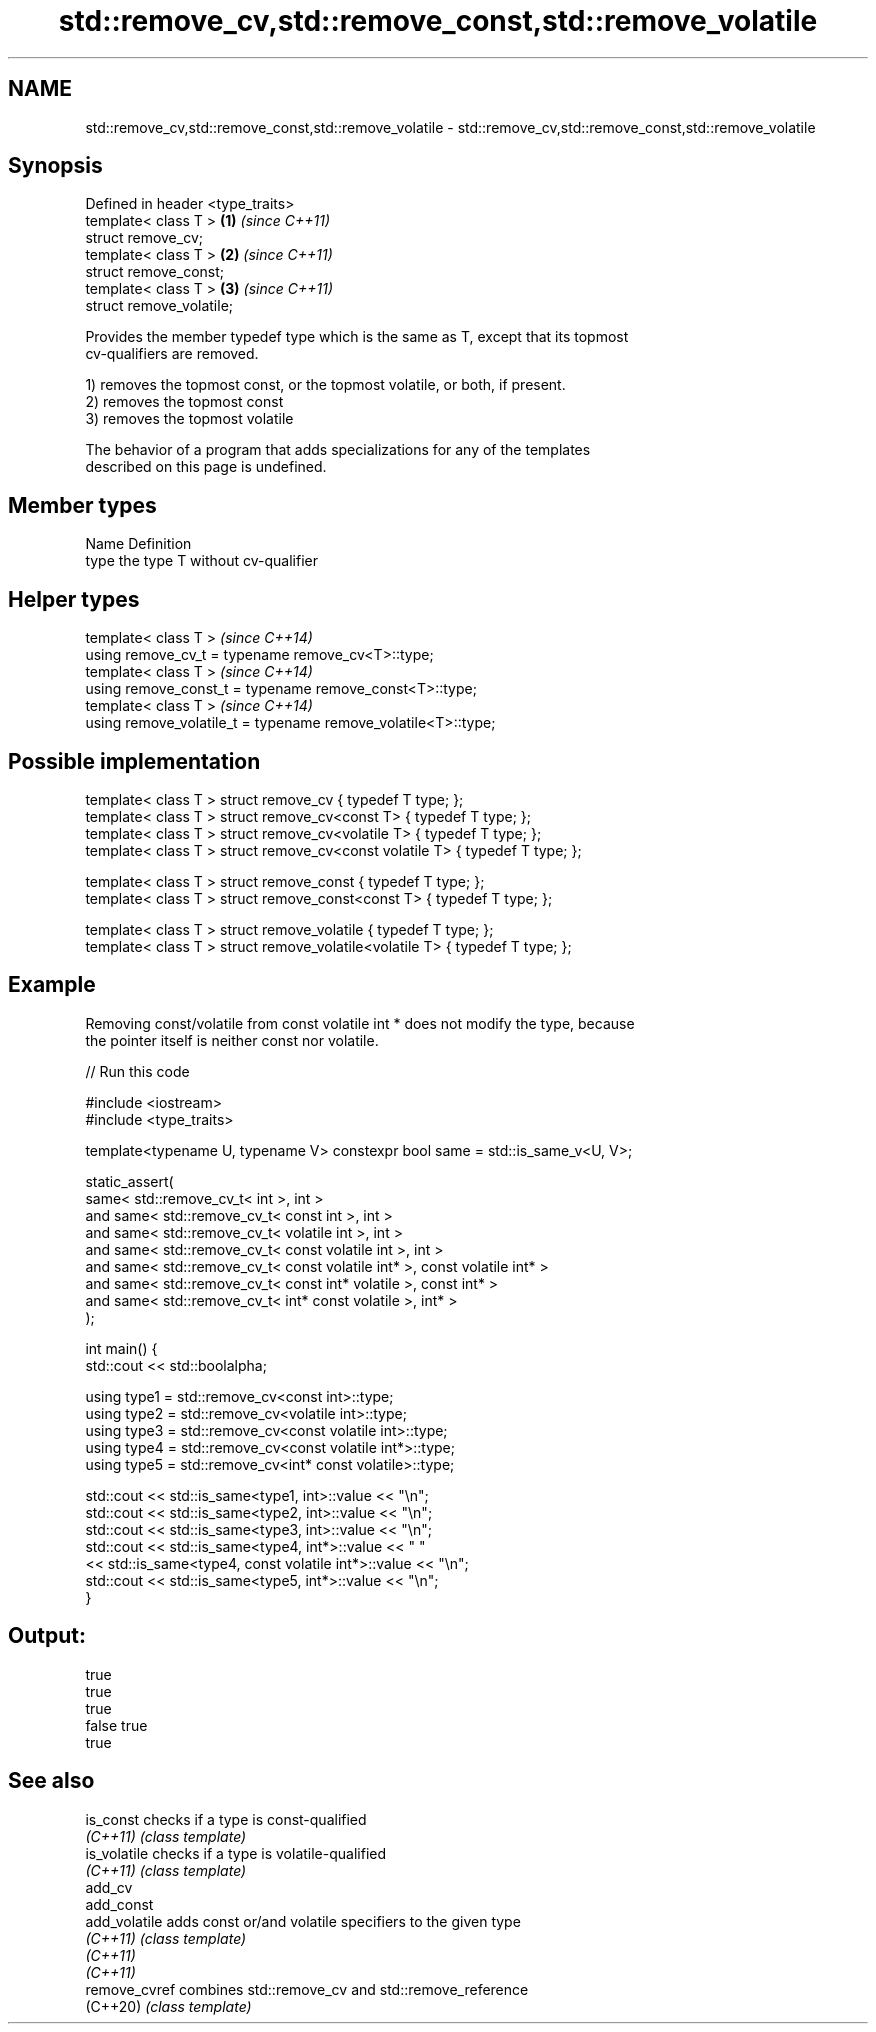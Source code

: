 .TH std::remove_cv,std::remove_const,std::remove_volatile 3 "2022.07.31" "http://cppreference.com" "C++ Standard Libary"
.SH NAME
std::remove_cv,std::remove_const,std::remove_volatile \- std::remove_cv,std::remove_const,std::remove_volatile

.SH Synopsis
   Defined in header <type_traits>
   template< class T >             \fB(1)\fP \fI(since C++11)\fP
   struct remove_cv;
   template< class T >             \fB(2)\fP \fI(since C++11)\fP
   struct remove_const;
   template< class T >             \fB(3)\fP \fI(since C++11)\fP
   struct remove_volatile;

   Provides the member typedef type which is the same as T, except that its topmost
   cv-qualifiers are removed.

   1) removes the topmost const, or the topmost volatile, or both, if present.
   2) removes the topmost const
   3) removes the topmost volatile

   The behavior of a program that adds specializations for any of the templates
   described on this page is undefined.

.SH Member types

   Name Definition
   type the type T without cv-qualifier

.SH Helper types

   template< class T >                                           \fI(since C++14)\fP
   using remove_cv_t = typename remove_cv<T>::type;
   template< class T >                                           \fI(since C++14)\fP
   using remove_const_t = typename remove_const<T>::type;
   template< class T >                                           \fI(since C++14)\fP
   using remove_volatile_t = typename remove_volatile<T>::type;

.SH Possible implementation

   template< class T > struct remove_cv                   { typedef T type; };
   template< class T > struct remove_cv<const T>          { typedef T type; };
   template< class T > struct remove_cv<volatile T>       { typedef T type; };
   template< class T > struct remove_cv<const volatile T> { typedef T type; };

   template< class T > struct remove_const                { typedef T type; };
   template< class T > struct remove_const<const T>       { typedef T type; };

   template< class T > struct remove_volatile             { typedef T type; };
   template< class T > struct remove_volatile<volatile T> { typedef T type; };

.SH Example

   Removing const/volatile from const volatile int * does not modify the type, because
   the pointer itself is neither const nor volatile.


// Run this code

 #include <iostream>
 #include <type_traits>

 template<typename U, typename V> constexpr bool same = std::is_same_v<U, V>;

 static_assert(
         same< std::remove_cv_t< int >, int >
     and same< std::remove_cv_t< const int >, int >
     and same< std::remove_cv_t< volatile int >, int >
     and same< std::remove_cv_t< const volatile int >, int >
     and same< std::remove_cv_t< const volatile int* >, const volatile int* >
     and same< std::remove_cv_t< const int* volatile >, const int* >
     and same< std::remove_cv_t< int* const volatile >, int* >
 );

 int main() {
     std::cout << std::boolalpha;

     using type1 = std::remove_cv<const int>::type;
     using type2 = std::remove_cv<volatile int>::type;
     using type3 = std::remove_cv<const volatile int>::type;
     using type4 = std::remove_cv<const volatile int*>::type;
     using type5 = std::remove_cv<int* const volatile>::type;

     std::cout << std::is_same<type1, int>::value << "\\n";
     std::cout << std::is_same<type2, int>::value << "\\n";
     std::cout << std::is_same<type3, int>::value << "\\n";
     std::cout << std::is_same<type4, int*>::value << " "
               << std::is_same<type4, const volatile int*>::value << "\\n";
     std::cout << std::is_same<type5, int*>::value << "\\n";
 }

.SH Output:

 true
 true
 true
 false true
 true

.SH See also

   is_const     checks if a type is const-qualified
   \fI(C++11)\fP      \fI(class template)\fP
   is_volatile  checks if a type is volatile-qualified
   \fI(C++11)\fP      \fI(class template)\fP
   add_cv
   add_const
   add_volatile adds const or/and volatile specifiers to the given type
   \fI(C++11)\fP      \fI(class template)\fP
   \fI(C++11)\fP
   \fI(C++11)\fP
   remove_cvref combines std::remove_cv and std::remove_reference
   (C++20)      \fI(class template)\fP
